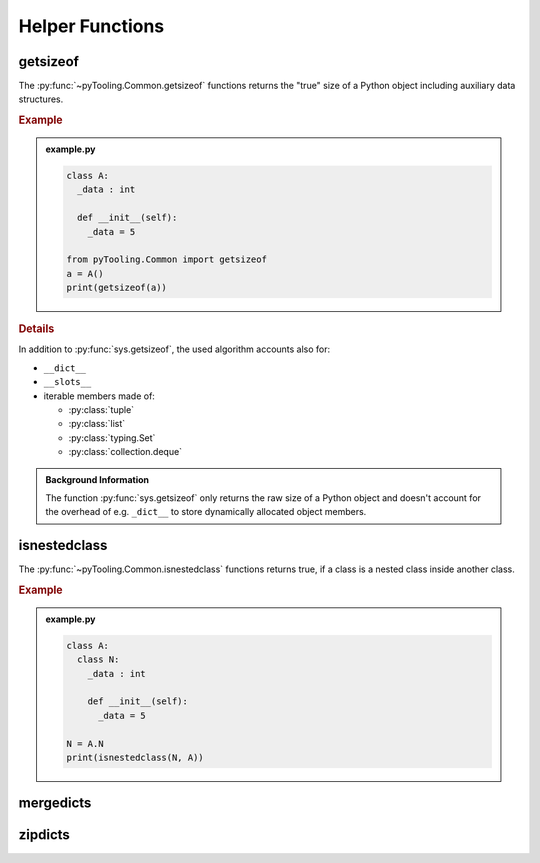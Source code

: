 .. _COMMON:
.. _COMMON/HelperFunctions:

Helper Functions
################

.. _COMMON/Helper/getsizeof:

getsizeof
*********

The :py:func:`~pyTooling.Common.getsizeof` functions returns the "true" size of a Python object including auxiliary data
structures.

.. rubric:: Example

.. admonition:: example.py

   .. code-block:: Python

      class A:
        _data : int

        def __init__(self):
          _data = 5

      from pyTooling.Common import getsizeof
      a = A()
      print(getsizeof(a))

.. rubric:: Details

In addition to :py:func:`sys.getsizeof`, the used algorithm accounts also for:

* ``__dict__``
* ``__slots__``
* iterable members made of:

  * :py:class:`tuple`
  * :py:class:`list`
  * :py:class:`typing.Set`
  * :py:class:`collection.deque`

.. admonition:: Background Information

   The function :py:func:`sys.getsizeof` only returns the raw size of a Python object and doesn't account for the
   overhead of e.g. ``_dict__`` to store dynamically allocated object members.


.. _COMMON/Helper/isnestedclass:

isnestedclass
*************

The :py:func:`~pyTooling.Common.isnestedclass` functions returns true, if a class is a nested class inside another
class.

.. rubric:: Example

.. admonition:: example.py

   .. code-block:: Python

      class A:
        class N:
          _data : int

          def __init__(self):
            _data = 5

      N = A.N
      print(isnestedclass(N, A))

.. _COMMON/Helper/mergedicts:

mergedicts
**********

.. todo:: Needs documentation.

.. _COMMON/Helper/zipdicts:

zipdicts
********

.. todo:: Needs documentation.
